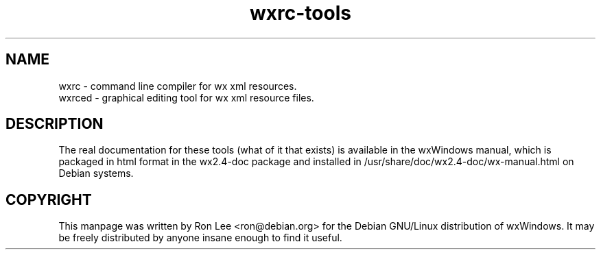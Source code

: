 .TH wxrc\-tools 1 "30 Jul 2004" "Debian GNU/Linux" "wxWindows"
.SH NAME
wxrc \- command line compiler for wx xml resources.
.br
wxrced \- graphical editing tool for wx xml resource files.

.SH DESCRIPTION
The real documentation for these tools (what of it that exists) is available
in the wxWindows manual, which is packaged in html format in the wx2.4-doc
package and installed in /usr/share/doc/wx2.4-doc/wx-manual.html on Debian
systems.

.SH COPYRIGHT
This manpage was written by Ron Lee <ron@debian.org> for the Debian GNU/Linux
distribution of wxWindows.  It may be freely distributed by anyone insane enough
to find it useful.

